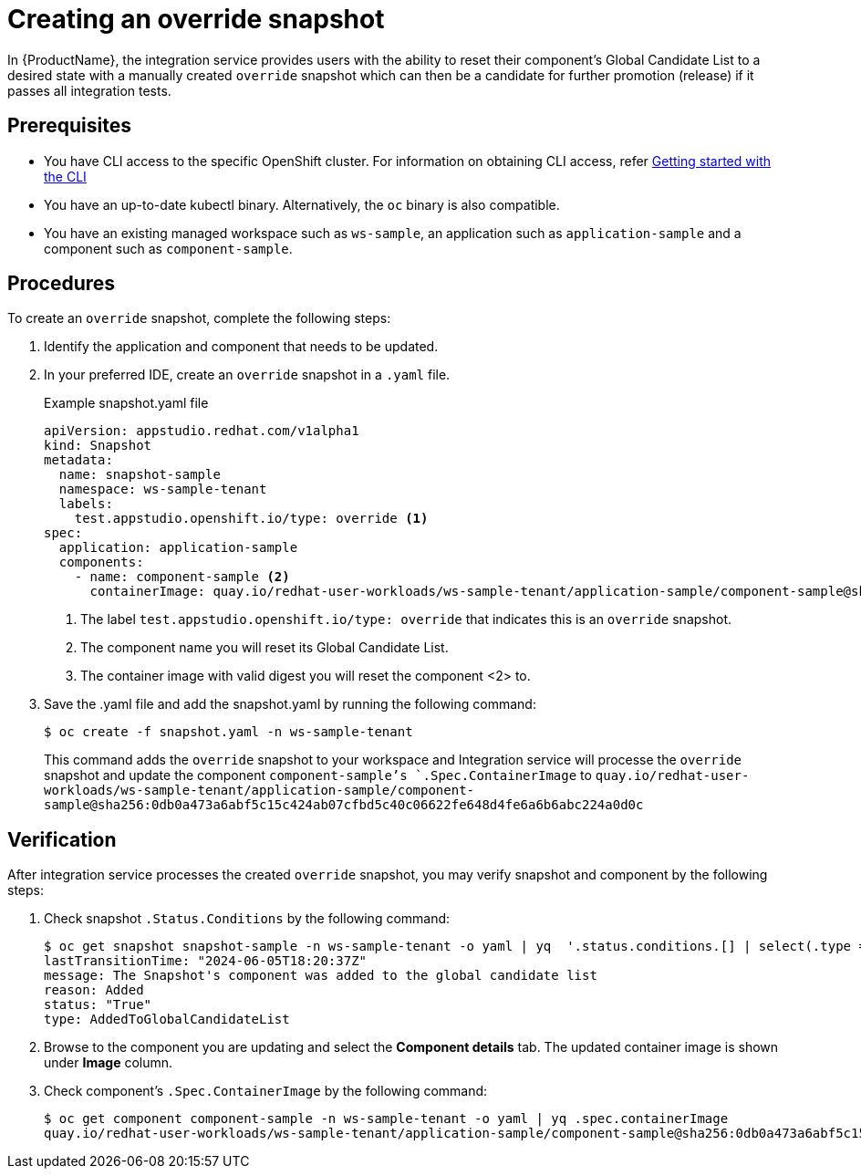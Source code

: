 = Creating an override snapshot

In {ProductName}, the integration service provides users with the ability to reset their component's Global Candidate List to a desired state with a manually created `override` snapshot which can then be a candidate for further promotion (release) if it passes all integration tests.

== Prerequisites
- You have CLI access to the specific OpenShift cluster. For information on obtaining CLI access, refer link:https://konflux-ci.dev/docs/getting-started/cli/[Getting started with the CLI]
- You have an up-to-date kubectl binary. Alternatively, the `oc` binary is also compatible.
- You have an existing managed workspace such as `ws-sample`, an application such as `application-sample` and a component such as `component-sample`.

== Procedures
To create an `override` snapshot, complete the following steps:

. Identify the application and component that needs to be updated.
. In your preferred IDE, create an `override` snapshot in a `.yaml` file.
+
Example snapshot.yaml file::

+
[source]
----
apiVersion: appstudio.redhat.com/v1alpha1
kind: Snapshot
metadata:
  name: snapshot-sample
  namespace: ws-sample-tenant
  labels:
    test.appstudio.openshift.io/type: override <1>
spec:
  application: application-sample
  components:
    - name: component-sample <2>
      containerImage: quay.io/redhat-user-workloads/ws-sample-tenant/application-sample/component-sample@sha256:0db0a473a6abf5c15c424ab07cfbd5c40c06622fe648d4fe6a6b6abc224a0d0c <3>
----
<1> The label `test.appstudio.openshift.io/type: override` that indicates this is an `override` snapshot.
<2> The component name you will reset its Global Candidate List.
<3> The container image with valid digest you will reset the component <2> to.


. Save the .yaml file and add the snapshot.yaml by running the following command:
+
[source,terminal]
----
$ oc create -f snapshot.yaml -n ws-sample-tenant
----
This command adds the `override` snapshot to your workspace and Integration service will processe the `override` snapshot and update the component `component-sample`'s `.Spec.ContainerImage` to `quay.io/redhat-user-workloads/ws-sample-tenant/application-sample/component-sample@sha256:0db0a473a6abf5c15c424ab07cfbd5c40c06622fe648d4fe6a6b6abc224a0d0c`

== Verification
After integration service processes the created `override` snapshot, you may verify snapshot and component by the following steps:

. Check snapshot `.Status.Conditions` by the following command:
+
[source,terminal]
----
$ oc get snapshot snapshot-sample -n ws-sample-tenant -o yaml | yq  '.status.conditions.[] | select(.type =="AddedToGlobalCandidateList")'
lastTransitionTime: "2024-06-05T18:20:37Z"
message: The Snapshot's component was added to the global candidate list
reason: Added
status: "True"
type: AddedToGlobalCandidateList
----

. Browse to the component you are updating and select the **Component details** tab. The updated container image is shown under **Image** column.

. Check component's `.Spec.ContainerImage` by the following command:
+
[source,terminal]
----
$ oc get component component-sample -n ws-sample-tenant -o yaml | yq .spec.containerImage
quay.io/redhat-user-workloads/ws-sample-tenant/application-sample/component-sample@sha256:0db0a473a6abf5c15c424ab07cfbd5c40c06622fe648d4fe6a6b6abc224a0d0c
----
